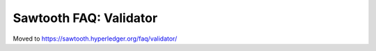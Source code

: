 Sawtooth FAQ: Validator
=======================

Moved to
https://sawtooth.hyperledger.org/faq/validator/

